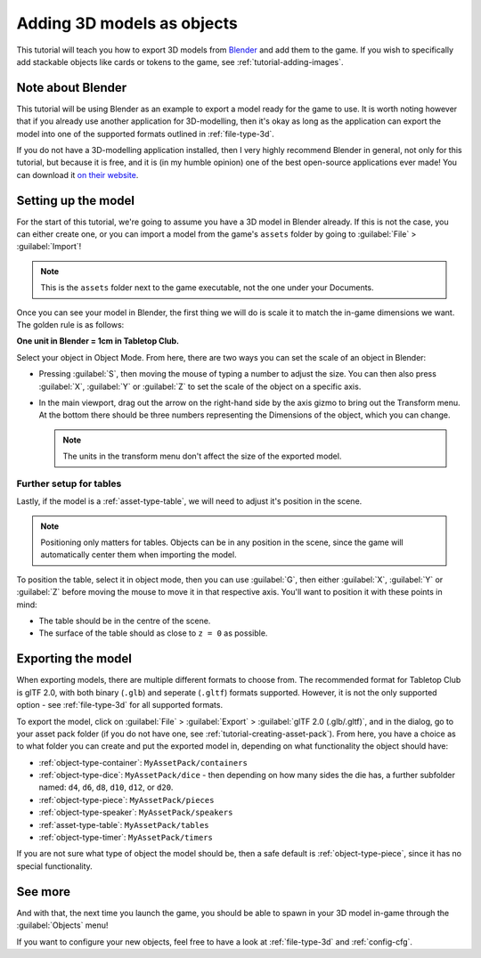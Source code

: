 .. _tutorial-adding-3d-models:

Adding 3D models as objects
===========================

This tutorial will teach you how to export 3D models from `Blender
<https://www.blender.org/>`_ and add them to the game. If you wish to
specifically add stackable objects like cards or tokens to the game, see
:ref:`tutorial-adding-images`.


Note about Blender
------------------

This tutorial will be using Blender as an example to export a model ready for
the game to use. It is worth noting however that if you already use another
application for 3D-modelling, then it's okay as long as the application can
export the model into one of the supported formats outlined in
:ref:`file-type-3d`.

If you do not have a 3D-modelling application installed, then I very highly
recommend Blender in general, not only for this tutorial, but because it is
free, and it is (in my humble opinion) one of the best open-source applications
ever made! You can download it `on their website
<https://www.blender.org/download/>`_.


Setting up the model
--------------------

For the start of this tutorial, we're going to assume you have a 3D model in
Blender already. If this is not the case, you can either create one, or you can
import a model from the game's ``assets`` folder by going to :guilabel:`File` >
:guilabel:`Import`!

.. note::

   This is the ``assets`` folder next to the game executable, not the one under
   your Documents.

Once you can see your model in Blender, the first thing we will do is scale it
to match the in-game dimensions we want. The golden rule is as follows:

**One unit in Blender = 1cm in Tabletop Club.**

Select your object in Object Mode. From here, there are two ways you can set the
scale of an object in Blender:

* Pressing :guilabel:`S`, then moving the mouse of typing a number to adjust the
  size. You can then also press :guilabel:`X`, :guilabel:`Y` or :guilabel:`Z` to
  set the scale of the object on a specific axis.

* In the main viewport, drag out the arrow on the right-hand side by the axis
  gizmo to bring out the Transform menu. At the bottom there should be three
  numbers representing the Dimensions of the object, which you can change.

  .. note::

     The units in the transform menu don't affect the size of the exported
     model.


Further setup for tables
^^^^^^^^^^^^^^^^^^^^^^^^

Lastly, if the model is a :ref:`asset-type-table`, we will need to adjust it's
position in the scene.

.. note::

   Positioning only matters for tables. Objects can be in any position in the
   scene, since the game will automatically center them when importing the
   model.

To position the table, select it in object mode, then you can use :guilabel:`G`,
then either :guilabel:`X`, :guilabel:`Y` or :guilabel:`Z` before moving the
mouse to move it in that respective axis. You'll want to position it with these
points in mind:

* The table should be in the centre of the scene.
* The surface of the table should as close to ``z = 0`` as possible.


Exporting the model
-------------------

When exporting models, there are multiple different formats to choose from.
The recommended format for Tabletop Club is glTF 2.0, with both binary
(``.glb``) and seperate (``.gltf``) formats supported. However, it is not the
only supported option - see :ref:`file-type-3d` for all supported formats.

To export the model, click on :guilabel:`File` > :guilabel:`Export` >
:guilabel:`glTF 2.0 (.glb/.gltf)`, and in the dialog, go to your asset pack
folder (if you do not have one, see :ref:`tutorial-creating-asset-pack`). From
here, you have a choice as to what folder you can create and put the exported
model in, depending on what functionality the object should have:

* :ref:`object-type-container`: ``MyAssetPack/containers``
* :ref:`object-type-dice`: ``MyAssetPack/dice`` - then depending on how many
  sides the die has, a further subfolder named: ``d4``, ``d6``, ``d8``, ``d10``,
  ``d12``, or ``d20``.
* :ref:`object-type-piece`: ``MyAssetPack/pieces``
* :ref:`object-type-speaker`: ``MyAssetPack/speakers``
* :ref:`asset-type-table`: ``MyAssetPack/tables``
* :ref:`object-type-timer`: ``MyAssetPack/timers``

If you are not sure what type of object the model should be, then a safe default
is :ref:`object-type-piece`, since it has no special functionality.


See more
--------

And with that, the next time you launch the game, you should be able to spawn in
your 3D model in-game through the :guilabel:`Objects` menu!

If you want to configure your new objects, feel free to have a look at
:ref:`file-type-3d` and :ref:`config-cfg`.
